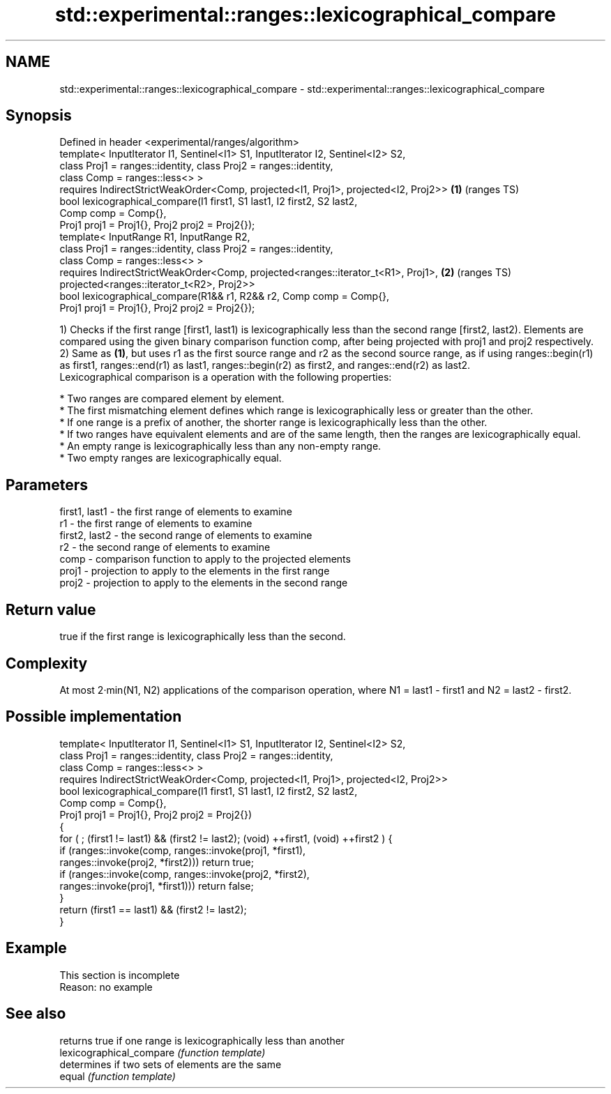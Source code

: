.TH std::experimental::ranges::lexicographical_compare 3 "2020.03.24" "http://cppreference.com" "C++ Standard Libary"
.SH NAME
std::experimental::ranges::lexicographical_compare \- std::experimental::ranges::lexicographical_compare

.SH Synopsis

  Defined in header <experimental/ranges/algorithm>
  template< InputIterator I1, Sentinel<I1> S1, InputIterator I2, Sentinel<I2> S2,
  class Proj1 = ranges::identity, class Proj2 = ranges::identity,
  class Comp = ranges::less<> >
  requires IndirectStrictWeakOrder<Comp, projected<I1, Proj1>, projected<I2, Proj2>> \fB(1)\fP (ranges TS)
  bool lexicographical_compare(I1 first1, S1 last1, I2 first2, S2 last2,
  Comp comp = Comp{},
  Proj1 proj1 = Proj1{}, Proj2 proj2 = Proj2{});
  template< InputRange R1, InputRange R2,
  class Proj1 = ranges::identity, class Proj2 = ranges::identity,
  class Comp = ranges::less<> >
  requires IndirectStrictWeakOrder<Comp, projected<ranges::iterator_t<R1>, Proj1>,   \fB(2)\fP (ranges TS)
  projected<ranges::iterator_t<R2>, Proj2>>
  bool lexicographical_compare(R1&& r1, R2&& r2, Comp comp = Comp{},
  Proj1 proj1 = Proj1{}, Proj2 proj2 = Proj2{});

  1) Checks if the first range [first1, last1) is lexicographically less than the second range [first2, last2). Elements are compared using the given binary comparison function comp, after being projected with proj1 and proj2 respectively.
  2) Same as \fB(1)\fP, but uses r1 as the first source range and r2 as the second source range, as if using ranges::begin(r1) as first1, ranges::end(r1) as last1, ranges::begin(r2) as first2, and ranges::end(r2) as last2.
  Lexicographical comparison is a operation with the following properties:

  * Two ranges are compared element by element.
  * The first mismatching element defines which range is lexicographically less or greater than the other.
  * If one range is a prefix of another, the shorter range is lexicographically less than the other.
  * If two ranges have equivalent elements and are of the same length, then the ranges are lexicographically equal.
  * An empty range is lexicographically less than any non-empty range.
  * Two empty ranges are lexicographically equal.


.SH Parameters


  first1, last1 - the first range of elements to examine
  r1            - the first range of elements to examine
  first2, last2 - the second range of elements to examine
  r2            - the second range of elements to examine
  comp          - comparison function to apply to the projected elements
  proj1         - projection to apply to the elements in the first range
  proj2         - projection to apply to the elements in the second range


.SH Return value

  true if the first range is lexicographically less than the second.

.SH Complexity

  At most 2·min(N1, N2) applications of the comparison operation, where N1 = last1 - first1 and N2 = last2 - first2.


.SH Possible implementation



    template< InputIterator I1, Sentinel<I1> S1, InputIterator I2, Sentinel<I2> S2,
              class Proj1 = ranges::identity, class Proj2 = ranges::identity,
              class Comp = ranges::less<> >
      requires IndirectStrictWeakOrder<Comp, projected<I1, Proj1>, projected<I2, Proj2>>
    bool lexicographical_compare(I1 first1, S1 last1, I2 first2, S2 last2,
                                 Comp comp = Comp{},
                                 Proj1 proj1 = Proj1{}, Proj2 proj2 = Proj2{})
    {
        for ( ; (first1 != last1) && (first2 != last2); (void) ++first1, (void) ++first2 ) {
            if (ranges::invoke(comp, ranges::invoke(proj1, *first1),
                                     ranges::invoke(proj2, *first2))) return true;
            if (ranges::invoke(comp, ranges::invoke(proj2, *first2),
                                     ranges::invoke(proj1, *first1))) return false;
        }
        return (first1 == last1) && (first2 != last2);
    }



.SH Example


   This section is incomplete
   Reason: no example


.SH See also


                          returns true if one range is lexicographically less than another
  lexicographical_compare \fI(function template)\fP
                          determines if two sets of elements are the same
  equal                   \fI(function template)\fP




